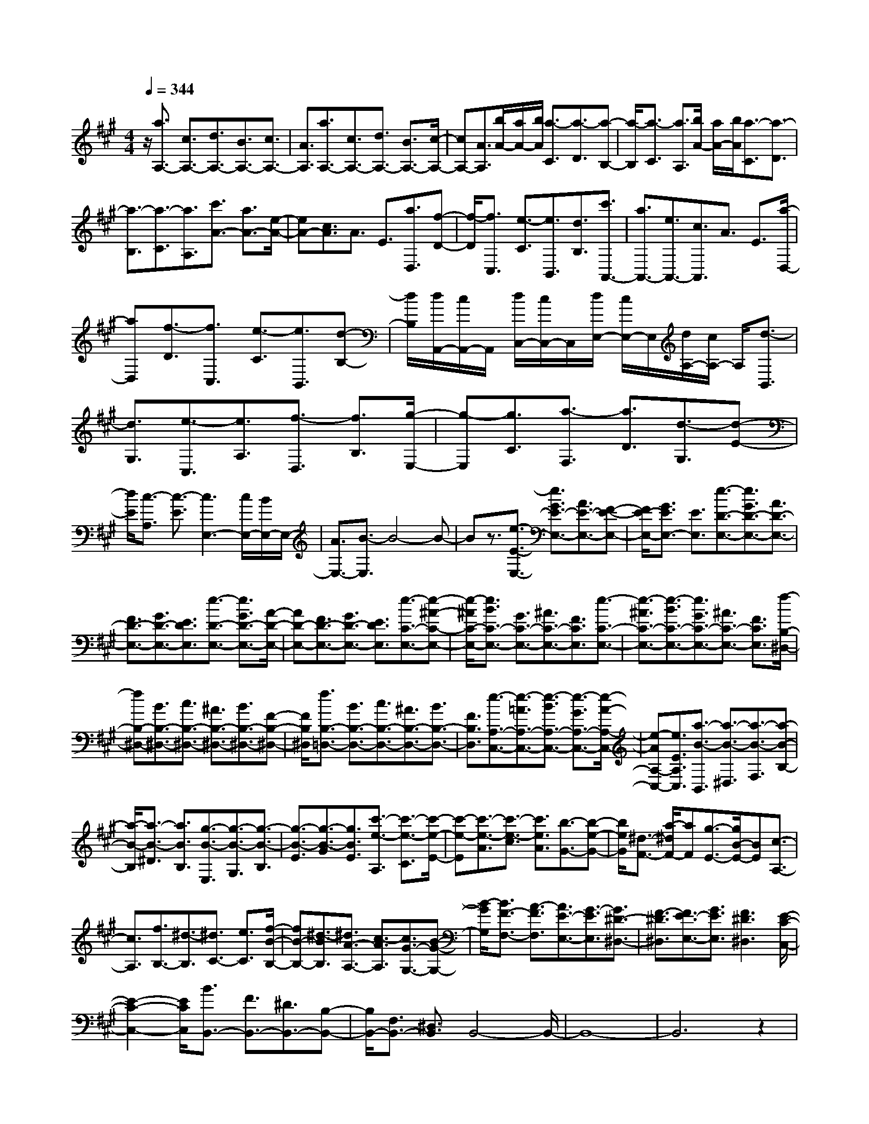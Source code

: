 % input file /home/ubuntu/MusicGeneratorQuin/training_data/scarlatti/K369.MID
X: 1
T: 
M: 4/4
L: 1/8
Q:1/4=344
K:A % 3 sharps
%(C) John Sankey 1998
%%MIDI program 6
%%MIDI program 6
%%MIDI program 6
%%MIDI program 6
%%MIDI program 6
%%MIDI program 6
%%MIDI program 6
%%MIDI program 6
%%MIDI program 6
%%MIDI program 6
%%MIDI program 6
%%MIDI program 6
z/2[a3/2A,3/2-] [c3/2A,3/2-][d3/2A,3/2-][B3/2A,3/2-][c3/2A,3/2-]|[A3/2A,3/2][a3/2A,3/2-][c3/2A,3/2-][d3/2A,3/2-] [B3/2A,3/2-][c/2-A,/2-]|[cA,-][A3/2A,3/2][b/2A/2-][a/2A/2-][b/2A/2] [a3/2-C3/2][a3/2-D3/2][a-B,-]|[a/2-B,/2][a3/2-C3/2] [a3/2A,3/2][b/2A/2-] [a/2A/2-][b/2A/2][a3/2-C3/2][a3/2-D3/2]|
[a3/2-B,3/2][a3/2-C3/2][a3/2A,3/2][c'3/2A3/2-] [a3/2A3/2-][e/2-A/2-]|[eA-][c3/2A3/2]A3/2 E3/2[a3/2D,3/2][f-D-]|[f/2-D/2][f3/2C,3/2] [e3/2-C3/2][e3/2B,,3/2][d3/2B,3/2][c'3/2A,,3/2-]|[a3/2A,,3/2-][e3/2A,,3/2-][c3/2A,,3/2]A3/2 E3/2[a/2-D,/2-]|
[aD,][f3/2-D3/2][f3/2C,3/2] [e3/2-C3/2][e3/2B,,3/2][d-B,-]|[d/2B,/2][d/2A,,/2-][c/2A,,/2-]A,,/2 [d/2C,/2-][c/2C,/2-]C,/2[d/2E,/2-] [c/2E,/2-]E,/2[d/2A,/2-][c/2A,/2-] A,/2[d3/2-B,,3/2]|[d3/2G,3/2][e3/2-C,3/2][e3/2A,3/2][f3/2-D,3/2] [f3/2B,3/2][g/2-E,/2-]|[g-E,][g3/2C3/2][a3/2-F,3/2] [a3/2D3/2][d3/2-G,3/2][d-E-]|
[d/2E/2][c3/2-A,3/2] [c3/2-E3/2][c3E,3-][c/2E,/2-][B/2E,/2-]E,/2-|[A3/2E,3/2-][B3/2-E,3/2]B4-B-|Bz3/2[e3/2-E3/2-E,3/2-] [e3/2G3/2E3/2-E,3/2-][A3/2E3/2-E,3/2-][F-E-E,-]|[F/2E/2-E,/2-][G3/2E3/2E,3/2-] [E3/2E,3/2][e3/2-D3/2-E,3/2-][e3/2G3/2D3/2-E,3/2-][A3/2D3/2-E,3/2-]|
[F3/2D3/2-E,3/2-][G3/2D3/2-E,3/2-][E3/2D3/2E,3/2][e3/2-D3/2-E,3/2-] [e3/2G3/2D3/2-E,3/2-][A/2-D/2-E,/2-]|[AD-E,-][F3/2D3/2-E,3/2-][G3/2D3/2-E,3/2-] [E3/2D3/2E,3/2][e3/2-C3/2-E,3/2-][e-^A-C-E,-]|[e/2-^A/2C/2-E,/2-][e3/2B3/2C3/2-E,3/2-] [G3/2C3/2-E,3/2-][^A3/2C3/2-E,3/2-][F3/2C3/2E,3/2][e3/2-C3/2-E,3/2-]|[e3/2-^A3/2C3/2-E,3/2-][e3/2-B3/2C3/2-E,3/2-][e3/2G3/2C3/2-E,3/2-][^A3/2C3/2-E,3/2-] [F3/2C3/2E,3/2][f/2-B,/2-^D,/2-]|
[fB,-^D,-][B3/2B,3/2-^D,3/2-][c3/2B,3/2-^D,3/2-] [^A3/2B,3/2-^D,3/2-][B3/2B,3/2-^D,3/2-][F-B,-^D,-]|[F/2B,/2^D,/2][f3/2B,3/2-=D,3/2-] [B3/2B,3/2-D,3/2-][c3/2B,3/2-D,3/2-][^A3/2B,3/2-D,3/2-][B3/2B,3/2-D,3/2-]|[F3/2B,3/2D,3/2][e3/2-A,3/2-C,3/2-][e3/2-=A3/2A,3/2-C,3/2-][e3/2-B3/2A,3/2-C,3/2-] [e3/2-G3/2A,3/2-C,3/2-][e/2-A/2-A,/2-C,/2-]|[e-AA,-C,-][e3/2E3/2A,3/2C,3/2][a3/2-B3/2-B,,3/2] [a3/2-B3/2-^D,3/2][a3/2-B3/2-F,3/2][a-B-B,-]|
[a/2-B/2-B,/2][a3/2-B3/2-^D3/2] [a3/2B3/2B,3/2][g3/2-B3/2-E,3/2][g3/2-B3/2-G,3/2][g3/2-B3/2-B,3/2]|[g3/2-B3/2-E3/2][g3/2-B3/2-G3/2][g3/2B3/2E3/2][c'3/2-e3/2-A,3/2] [c'3/2-e3/2-C3/2][c'/2-e/2-E/2-]|[c'-e-E][c'3/2-e3/2-A3/2][c'3/2-e3/2-c3/2] [c'3/2e3/2A3/2][b3/2-G3/2-][b-e-G-]|[b/2e/2G/2][^d3/2-F3/2-] [a/2-^d/2F/2-][aF][g3/2-E3/2-][g/2B/2-E/2-][BE][c3/2-A,3/2-]|
[c3/2A,3/2][f3/2B,3/2-][^d3/2-B,3/2][^d3/2C3/2-] [e3/2C3/2][f/2-B/2-B,/2-]|[fB-B,-][^d3/2-B3/2B,3/2][^d3/2A3/2-A,3/2-] [c3/2-A3/2A,3/2][c3/2G3/2-G,3/2-][B-G-G,-]|[B/2-G/2G,/2][B3/2F3/2-F,3/2-] [A3/2-F3/2F,3/2][A3/2E3/2-E,3/2-][G3/2-E3/2E,3/2][G3/2^D3/2-^D,3/2-]|[F3/2-^D3/2^D,3/2][F3/2E3/2-E,3/2-][G3/2E3/2E,3/2][F3^D3^D,3][E/2-C/2-C,/2-]|
[E2-C2-C,2-] [E/2C/2C,/2][B3/2B,,3/2-] [F3/2B,,3/2-][^D3/2B,,3/2-][B,-B,,-]|[B,/2B,,/2-][F,3/2B,,3/2-] [^D,3/2B,,3/2]B,,4-B,,/2-|B,,8-|B,,6 z2|
z3z/2E3E3/2-|E3/2E3[E3=D3-][E/2-D/2-]|[E2-D2-] [E/2D/2-][E3D3][E2-=C2-][E/2-=C/2-]|[E/2=C/2-][E3=C3-][A3=C3][E3/2-=C3/2-A,3/2-]|
[E3/2=C3/2-A,3/2-][E3=C3-A,3-][A3=C3A,3][E/2-B,/2-G,/2-]|[E2-B,2-G,2-] [E/2B,/2-G,/2-][E3B,3-G,3-][e2-B,2-G,2-][e/2-B,/2-G,/2-]|[e/2B,/2G,/2][E3B,3-E,3-][E3B,3-E,3-][g3/2-B,3/2-E,3/2-]|[g3/2B,3/2E,3/2][E3A,3-=C,3-][E3A,3-=C,3-][=c'/2-A,/2-=C,/2-]|
[=c'2-A,2-=C,2-] [=c'/2A,/2=C,/2][E3A,3-E,3-A,,3-][E2-A,2-E,2-A,,2-][E/2-A,/2-E,/2-A,,/2-]|[E/2A,/2-E,/2-A,,/2-][e'3A,3E,3A,,3][E3G,3-E,3-G,,3-][E3/2-G,3/2-E,3/2-G,,3/2-]|[E3/2G,3/2-E,3/2-G,,3/2-][e'3G,3E,3G,,3][E3G,3-E,3-G,,3-][E/2-G,/2-E,/2-G,,/2-]|[E2-G,2-E,2-G,,2-] [E/2G,/2-E,/2-G,,/2-][e'3-G,3E,3G,,3][e'3/2A,3/2-E,3/2-A,,3/2-][=c'-A,-E,-A,,-]|
[=c'/2A,/2-E,/2-A,,/2-][a3/2A,3/2-E,3/2-A,,3/2-] [e3/2A,3/2-E,3/2-A,,3/2-][=c3/2A,3/2-E,3/2-A,,3/2-][A3/2A,3/2E,3/2A,,3/2][e3/2A,3/2-E,3/2-A,,3/2-]|[=c3/2A,3/2-E,3/2-A,,3/2-][A3/2A,3/2-E,3/2-A,,3/2-][E3/2A,3/2-E,3/2-A,,3/2-][=C3/2A,3/2E,3/2-A,,3/2-] [A,3/2E,3/2A,,3/2][G,/2-B,,/2-]|[G,2-B,,2-] [G,/2B,,/2-][G,/2B,,/2-][F,/2B,,/2-]B,,/2- [G,/2B,,/2-][F,3B,,3-]B,,/2-|B,,2 z4 z/2[f3/2-^d3/2-B3/2]|
[f3/2^d3/2B,3/2][g3/2-e3/2-E3/2][g3/2e3/2E,3/2][a3/2-f3/2-B,3/2] [a3/2f3/2B,,3/2][a/2-g/2-E,/2-E,,/2-]|[agE,-E,,-][f3/2E,3/2-E,,3/2-][g3/2E,3/2-E,,3/2-] [a3/2E,3/2-E,,3/2-][b3/2-g3/2-E,3/2E,,3/2][b-g-]|[b/2g/2][g3/2-e3/2-E3/2] [g3/2e3/2E,3/2][f3/2-^d3/2-B,3/2][f3/2^d3/2B,,3/2][e3/2-E,3/2]|[e3/2E,,3/2][g3/2f3/2B,,3/2-][e3/2B,,3/2-][f3/2B,,3/2-] [g3/2B,,3/2-][a/2-f/2-B,,/2-]|
[a-f-B,,][a3/2f3/2][f3/2-^d3/2-B3/2] [f3/2^d3/2B,3/2][g3/2-e3/2-E3/2][g-e-E,-]|[g/2e/2E,/2][a3/2-f3/2-B,3/2] [a3/2f3/2B,,3/2][g3/2E,3/2-][f3/2E,3/2][g3/2F,3/2-]|[a3/2F,3/2][b3/2G,3/2-][B3/2G,3/2][^c3/2A,3/2-] [a3/2A,3/2][g/2-B,/2-]|[gB,-][f3/2B,3/2][e3/2B,,3/2-] [^d3/2B,,3/2][e2-E,,2-][e/2-E,,/2-]|
[e/2-E,,/2-][e3-E3E,,3-][e2-E2-E,,2-][e/2E/2-E,,/2-] [E/2E,,/2][E3/2-D3/2-E,3/2-]|[E3/2D3/2-E,3/2-][E3D3-E,3-][E3D3E,3][E/2-=C/2-E,/2-]|[E2-=C2-E,2-] [E/2=C/2-E,/2-][E3=C3-E,3-][E2-=C2-E,2-][E/2-=C/2-E,/2-]|[E/2=C/2E,/2][E3=C3-A,3-E,3-][E3=C3-A,3-E,3-][E3/2-=C3/2-A,3/2-E,3/2-]|
[E3/2=C3/2A,3/2E,3/2][A3B,3-A,3-^D,3-][A3B,3-A,3-^D,3-][A/2-B,/2-A,/2-^D,/2-]|[A2-B,2-A,2-^D,2-] [A/2B,/2A,/2^D,/2][G3B,3-E,3-][G2-B,2-E,2-][G/2-B,/2-E,/2-]|[G/2B,/2-E,/2-][G3B,3E,3][F3A,3-A,,3-][F3/2-A,3/2-A,,3/2-]|[F3/2A,3/2-A,,3/2-][F3A,3A,,3][F3/2A,3/2-=C,3/2-] [E3/2A,3/2-=C,3/2-][^D/2-A,/2-=C,/2-]|
[^D2-A,2-=C,2-] [^D/2A,/2-=C,/2-][E3-A,3=C,3][E2-B,2-B,,2-][E/2-B,/2-B,,/2-]|[E/2B,/2-B,,/2-][^D3/2B,3/2-B,,3/2-] [^C3/2B,3/2-B,,3/2-][^D3-B,3-B,,3][^D3/2B,3/2]|z2 [f3/2-^d3/2-B3/2][f3/2^d3/2B,3/2][g3/2-e3/2-E3/2][g3/2e3/2E,3/2]|[a3/2-f3/2-B,3/2][a3/2f3/2B,,3/2][a3/2g3/2E,3/2-E,,3/2-][f3/2E,3/2-E,,3/2-] [g3/2E,3/2-E,,3/2-][a/2-E,/2-E,,/2-]|
[aE,-E,,-][b3/2-g3/2-E,3/2E,,3/2][b3/2g3/2] [g3/2-e3/2-E3/2][g3/2e3/2E,3/2][f-^d-B,-]|[f/2-^d/2-B,/2][f3/2^d3/2B,,3/2] [e3/2-E,3/2][e3/2E,,3/2][g3/2f3/2B,,3/2-][e3/2B,,3/2-]|[f3/2B,,3/2-][g3/2B,,3/2-][a3/2-f3/2-B,,3/2][a3/2f3/2] [f3/2-^d3/2-B3/2][f/2-^d/2-B,/2-]|[f^dB,][g3/2-e3/2-E3/2][g3/2e3/2E,3/2] [a3/2-f3/2-B,3/2][a3/2f3/2B,,3/2][g-E,-]|
[g/2E,/2-][f3/2E,3/2] [g3/2F,3/2-][a3/2F,3/2][b3/2G,3/2-][B3/2G,3/2]|[c3/2A,3/2-][a3/2A,3/2][g3/2B,3/2-][f3/2B,3/2-] [e3/2B,3/2-B,,3/2-][^d/2-B,/2-B,,/2-]|[^d/2-B,/2B,,/2]^d/2[b3/2E3/2][g3/2-e3/2] [g3/2^D3/2][f3/2-^d3/2][f-C-]|[f/2C/2][e3/2c3/2] [^d3/2B,3/2-][c3/2B,3/2-][B3/2B,3/2-][A3/2B,3/2-]|
[G3/2B,3/2]F3/2[b3/2E,3/2][g3/2-E3/2] [g3/2^D,3/2][f/2-^D/2-]|[f-^D][f3/2^C,3/2][e3/2C3/2] [^d3/2B,,3/2-][c3/2B,,3/2-][B-B,,-]|[B/2B,,/2-][A3/2B,,3/2-] [G3/2B,,3/2]F3/2[b3/2E,,3/2][g3/2-E,3/2]|[g3/2^D,,3/2][f3/2-^D,3/2][f3/2C,,3/2][e3/2C,3/2] [^d3/2B,,,3/2-][c/2-B,,,/2-]|
[cB,,,-][B3/2B,,,3/2-][A3/2B,,,3/2-] [G3/2B,,,3/2-][F3/2B,,,3/2][E-E,,-]|[E/2E,,/2-][G3/2E,,3/2-] [B3/2E,,3/2-][e3/2E,,3/2][g3/2E,3/2-][b3/2E,3/2]|[c3/2A,3/2-][a3/2A,3/2][e3B,3-] [e/2B,/2-B,,/2-][^d/2B,/2-B,,/2-][B,/2-B,,/2-][c/2B,/2-B,,/2-]|[^d/2-B,/2B,,/2]^d/2z/2[b3/2E3/2][g3/2-e3/2][g3/2^D3/2] [f3/2-^d3/2][f/2-C/2-]|
[fC][e3/2c3/2][^d3/2B,3/2-] [c3/2B,3/2-][B3/2B,3/2-][A-B,-]|[A/2B,/2-][G3/2B,3/2] F3/2[b3/2E,3/2][g3/2-E3/2][g3/2^D,3/2]|[f3/2-^D3/2][f3/2C,3/2][e3/2C3/2][^d3/2B,,3/2-] [c3/2B,,3/2-][B/2-B,,/2-]|[BB,,-][A3/2B,,3/2-][G3/2B,,3/2] F3/2[b3/2E,,3/2][g-E,-]|
[g/2-E,/2][g3/2^D,,3/2] [f3/2-^D,3/2][f3/2C,,3/2][e3/2C,3/2][^d3/2B,,,3/2-]|[c3/2B,,,3/2-][B3/2B,,,3/2-][A3/2B,,,3/2-][G3/2B,,,3/2-] [F3/2B,,,3/2][E/2-E,,/2-]|[EE,,-][G3/2E,,3/2-][B3/2E,,3/2-] [e3/2E,,3/2][g3/2E,3/2-][b-E,-]|[b/2E,/2][c3/2A,3/2-] [a3/2A,3/2][e3B,3-][e/2B,/2-B,,/2-][^d/2B,/2-B,,/2-][B,/2-B,,/2-]|
[c/2B,/2-B,,/2-][^d/2B,/2-B,,/2-][B,/2B,,/2]z/2 b3/2g3/2[e3/2G,,3/2-][B3/2G,,3/2]|[G3/2E,,3/2-][E3/2E,,3/2][C3/2A,,3/2-][A3/2A,,3/2] [E2-B,,2-]|[EB,,][E/2B,,/2-][^D/2B,,/2-] B,,/2-[C/2B,,/2-][^D/2B,,/2-]B,,/2 [E4-E,,4-]|[E8-E,,8]|
E3/2z4E,,2-E,,/2-|E,,/2-[E3E,,3-][E3E,,3][E3/2-=D3/2-]|[E3/2D3/2-][E3D3-][E3D3][e/2-E/2-=C/2-]|[e2-E2-=C2-] [e/2E/2=C/2-][e3E3=C3-][e2-E2-=C2-][e/2-E/2-=C/2-]|
[e/2E/2=C/2][=g3/2=C3/2-] [=c3/2=C3/2-][=d3/2=C3/2-][B3/2=C3/2-][=c3/2=C3/2-]|[=G3/2=C3/2][d3/2B,3/2-][=F3/2B,3/2-][=G3/2B,3/2-] [E3/2B,3/2-][=F/2-B,/2-]|[=FB,-][D3/2B,3/2][E3/2-=C3/2] [E3/2-E,3/2][E3/2-=F,3/2][E-=D,-]|[E/2D,/2][e3/2-=c3/2-E,3/2] [e3/2-=c3/2-=C,3/2][e3=c3=G,,3-][e/2=G,,/2-][d/2=G,,/2-]=G,,/2-|
[=c3/2=G,,3/2-][d6=G,,6]z/2|z8|z3/2[^a3^A3=G3-][^a3^A3=G3-][^a/2-^A/2-=G/2-]|[^a2-^A2-=G2-] [^a/2^A/2=G/2][^a3^g3^A3=F3-][^a2-g2-^A2-=F2-][^a/2-g/2-^A/2-=F/2-]|
[^a/2g/2^A/2=F/2-][^a3g3^A3=F3][^a3=g3^A3-^D3-][^a3/2-=g3/2-^A3/2-^D3/2-]|[^a3/2=g3/2^A3/2-^D3/2-][^a3=g3^A3^D3][^a3-=f3^A3-^C3-][^a/2-e/2-^A/2-C/2-]|[^a2-e2-^A2-C2-] [^a/2-e/2^A/2-C/2-][^a3=f3^A3C3][^a3/2^A3/2-=C3/2-][e-^A-=C-]|[e/2^A/2-=C/2-][=f3/2^A3/2-=C3/2-] [d3/2^A3/2-=C3/2-][e3/2^A3/2-=C3/2-][=c3/2^A3/2=C3/2]z/2[^a-=g-=c-]|
[^a/2-=g/2-=c/2][^a3/2=g3/2=C3/2] [=a3/2-=f3/2-=F3/2][a3/2=f3/2=F,3/2][=g3/2-e3/2-=C3/2][=g3/2e3/2=C,3/2]|[^a3/2=a3/2=F,3/2-=F,,3/2-][=g3/2=F,3/2-=F,,3/2-][a3/2=F,3/2-=F,,3/2-][^a3/2=F,3/2-=F,,3/2-] [=c'3/2-=a3/2-=F,3/2=F,,3/2][=c'/2-a/2-]|[=c'a][a3/2-=f3/2-=F3/2][a3/2=f3/2=F,3/2] [=g3/2-e3/2-=C3/2][=g3/2e3/2=C,3/2][=f-=F,-]|[=f/2-=F,/2][=f3/2=F,,3/2] [a3/2=g3/2=C,3/2-=C,,3/2-][=f3/2=C,3/2-=C,,3/2-][=g3/2=C,3/2-=C,,3/2-][a3/2=C,3/2-=C,,3/2-]|
[^a3/2-=g3/2-=C,3/2=C,,3/2][^a3/2=g3/2][^a3/2-=g3/2-=C3/2][^a3/2=g3/2=C,3/2] [=a3/2-=f3/2-=F,3/2][a/2-=f/2-=F,,/2-]|[a=f=F,,][=g3/2-e3/2-=C,3/2][=g3/2e3/2=C,,3/2] [^a3/2=a3/2=F,3/2-=F,,3/2-][=g3/2=F,3/2-=F,,3/2-][a-=F,-=F,,-]|[a/2=F,/2-=F,,/2-][^a3/2=F,3/2-=F,,3/2-] [=c'3-=a3-=F,3=F,,3][=c'3a3]|z8|
z2 [^D3=F,3][^D3=F,3]|[^D3=F,3][=D3=F,3] [D2-=F,2-]|[D=F,][D3=F,3] [^g3-=C3=F,3][g-=C-=F,-]|[g2-=C2=F,2] [g3=C3=F,3][d'3-d3-D3B,3=F,3]|
[d'3-d3-D3B,3=F,3][d'3d3D3B,3=F,3] [d'2-d2-D2-B,2-=F,2-]|[d'-d-DB,=F,][d'3-d3-D3B,3=F,3] [d'3d3D3B,3=F,3][d'-d-D-B,-=F,-]|[d'2-d2-D2B,2=F,2] [d'3-d3-D3B,3=F,3][d'3d3D3B,3=F,3]|[d'3-d3-D3B,3=F,3][d'3-d3-D3B,3=F,3] [d'2-d2-D2-B,2-=F,2-]|
[d'dDB,=F,][d'3-g3-d3-D3B,3E,3] [d'3-g3-d3-D3B,3E,3][d'-g-d-D-B,-E,-]|[d'2g2d2D2B,2E,2] [d'3/2e3/2-=C3/2-A,3/2-E,3/2-][=c'3/2e3/2-=C3/2A,3/2E,3/2][b3e3-=C3A,3E,3]|[=c'3e3=C3A,3E,3][=c'3/2d3/2-D3/2-B,3/2-E,3/2-][b3/2d3/2-D3/2B,3/2E,3/2] [a2-d2-D2-B,2-E,2-]|[ad-DB,E,][b3d3D3B,3E,3] [b3/2=c3/2-^D3/2-E,3/2-][a3/2=c3/2-^D3/2E,3/2][g-=c-^D-E,-]|
[g2=c2-^D2E,2] [a3-=c3^D3E,3][a3B3-E3-E,3-]|[g3/2B3/2-E3/2-E,3/2-][^f3/2B3/2-E3/2-E,3/2-][e3/2-B3/2-E3/2-E,3/2][e3/2B3/2E3/2] [b3/2-g3/2-e3/2][b/2-g/2-E/2-]|[bgE][^c'3/2-a3/2-=A3/2][c'3/2a3/2A,3/2] [d'3/2-b3/2-E3/2][d'3/2b3/2E,3/2][d'-c'-A,-A,,-]|[d'/2c'/2A,/2-A,,/2-][b3/2A,3/2-A,,3/2-] [a3/2A,3/2-A,,3/2-][g3/2A,3/2-A,,3/2-][a3/2-A,3/2A,,3/2]a3/2|
[c'3/2-a3/2-A3/2][c'3/2a3/2A,3/2][b3/2-g3/2-E3/2][b3/2g3/2E,3/2] [a3/2-A,3/2][a/2-A,,/2-]|[aA,,][c'3/2b3/2E,3/2-E,,3/2-][a3/2E,3/2-E,,3/2-] [b3/2E,3/2-E,,3/2-][c'3/2E,3/2-E,,3/2-][b-g-E,-E,,-]|[b/2-g/2-E,/2E,,/2][b3/2g3/2] [b3/2-g3/2-E3/2][b3/2g3/2E,3/2][c'3/2-a3/2-A,3/2][c'3/2a3/2A,,3/2]|[d'3/2-b3/2-E,3/2][d'3/2b3/2E,,3/2][c'3/2A,,3/2-][b3/2A,,3/2] [a3/2B,,3/2-][g/2-B,,/2-]|
[gB,,][a3/2^C,3/2-][e3/2C,3/2] [f3/2D,3/2-][d3/2D,3/2][^c-E,-]|[c/2E,/2-][B3/2E,3/2-] [A3/2E,3/2-E,,3/2-][^G3/2E,3/2E,,3/2][A3A,3A,,3-]|[A3A,3A,,3-][A3A,3A,,3] [=G2-^A,2-=G,2-A,,2-]|[=G^A,=G,-A,,-][=G3^A,3=G,3-A,,3-] [=G3^A,3=G,3A,,3][^C-=A,-=G,-A,,-]|
[C2A,2=G,2-A,,2-] [C3A,3=G,3-A,,3-][C3A,3=G,3A,,3]|[=D3A,3=F,3-A,,3-][D3A,3=F,3-A,,3-] [D2-A,2-=F,2-A,,2-]|[DA,=F,A,,][E3D3E,3-^G,,3-] [E3D3E,3-G,,3-][E-D-E,-G,,-]|[E2D2E,2G,,2] [E3=C3E,3-A,,3-][E3=C3E,3-A,,3-]|
[E3=C3E,3A,,3][D3B,3D,3-=D,,3-] [D2-B,2-D,2-D,,2-]|[DB,D,-D,,-][D3B,3D,3D,,3] [D3/2-B,3/2D,3/2-=F,,3/2-][D3/2-A,3/2D,3/2-=F,,3/2-][D-^G,-D,-=F,,-]|[D2-G,2D,2-=F,,2-] [D3A,3-D,3=F,,3][=C3A,3E,3-E,,3-]|[=C/2E,/2-E,,/2-][B,/2E,/2-E,,/2-][E,/2-E,,/2-][A,3/2E,3/2-E,,3/2-][B,4-E,4-E,,4-][B,-E,-E,,-]|
[B,-E,E,,]B,3/2z4z3/2|[b3/2-g3/2-e3/2][b3/2g3/2E3/2][c'3/2-a3/2-A3/2][c'3/2a3/2A,3/2] [d'3/2-b3/2-E3/2][d'/2-b/2-E,/2-]|[d'bE,][d'3/2c'3/2A,3/2-A,,3/2-][b3/2A,3/2-A,,3/2-] [a3/2A,3/2-A,,3/2-][g3/2A,3/2-A,,3/2-][a-A,-A,,-]|[a/2-A,/2A,,/2]a3/2 [c'3/2-a3/2-A3/2][c'3/2a3/2A,3/2][b3/2-g3/2-E3/2][b3/2g3/2E,3/2]|
[a3/2-A,3/2][a3/2A,,3/2][c'3/2b3/2E,3/2-E,,3/2-][a3/2E,3/2-E,,3/2-] [b3/2E,3/2-E,,3/2-][c'/2-E,/2-E,,/2-]|[c'E,-E,,-][b3/2-g3/2-E,3/2E,,3/2][b3/2g3/2] [b3/2-g3/2-E3/2][b3/2g3/2E,3/2][c'-a-A,-]|[c'/2-a/2-A,/2][c'3/2a3/2A,,3/2] [d'3/2-b3/2-E,3/2][d'3/2b3/2E,,3/2][c'3/2A,,3/2-][b3/2A,,3/2]|[a3/2B,,3/2-][g3/2B,,3/2][a3/2C,3/2-][e3/2C,3/2] [f3/2D,3/2-][d/2-D,/2-]|
[dD,][c3/2E,3/2-][B3/2E,3/2-] [A3/2E,3/2-E,,3/2-][^G-E,E,,]G/2z/2[e/2-A,/2-]|[eA,][c3/2-A3/2][c3/2G,3/2] [B3/2-G3/2][B3/2^F,3/2][A-^F-]|[A/2F/2][G3/2E,3/2-] [F3/2E,3/2-][E3/2E,3/2-][D3/2E,3/2-][^C3/2E,3/2]|B,3/2[e3/2A,,3/2][c3/2-A,3/2][c3/2G,,3/2] [B3/2-G,3/2][B/2-^F,,/2-]|
[BF,,][A3/2F,3/2][G3/2E,,3/2-] [F3/2E,,3/2-][E3/2E,,3/2-][D-E,,-]|[D/2E,,/2-][C3/2E,,3/2] B,3/2[A,3/2A,,3/2-][C3/2A,,3/2-][E3/2A,,3/2-]|[A3/2A,,3/2][c3/2A,,3/2-][a3/2A,,3/2][f3/2D,3/2-] [d3/2D,3/2][c/2-E,/2-]|[cE,-][B3/2E,3/2-][A3/2E,3/2-E,,3/2-] [G3/2E,3/2E,,3/2][e3/2A,3/2][c-A-]|
[c/2-A/2][c3/2G,3/2] [B3/2-G3/2][B3/2F,3/2][A3/2F3/2][G3/2E,3/2-]|[F3/2E,3/2-][E3/2E,3/2-][D3/2E,3/2-][C3/2E,3/2] B,3/2[e/2-A,,/2-]|[eA,,][c3/2-A,3/2][c3/2G,,3/2] [B3/2-G,3/2][B3/2F,,3/2][A-F,-]|[A/2F,/2][G3/2E,,3/2-] [F3/2E,,3/2-][E3/2E,,3/2-][D3/2E,,3/2-][C3/2E,,3/2]|
B,3/2[A,3/2A,,3/2-][C3/2A,,3/2-][E3/2A,,3/2-] [A3/2A,,3/2][c/2-A,,/2-]|[cA,,-][a3/2A,,3/2][f3/2D,3/2-] [d3/2D,3/2][c3/2E,3/2-][B-E,-]|[B/2E,/2-][A3/2E,3/2-E,,3/2-] [G3/2E,3/2E,,3/2]z/2 [a3/2A,,3/2-][e3/2A,,3/2][c-B,,-]|[c/2B,,/2-][A3/2B,,3/2] [E3/2C,3/2-][C3/2C,3/2][F3/2D,3/2-][D3/2D,3/2]|
[C3/2E,3/2-][B,3/2E,3/2-][A,3/2E,3/2-E,,3/2-][G,3/2E,3/2E,,3/2] [A,2-A,,2-A,,,2-]|[A,8-A,,8-A,,,8-]|[A,8-A,,8-A,,,8-]|[A,6-A,,6-A,,,6-] [A,A,,A,,,]
